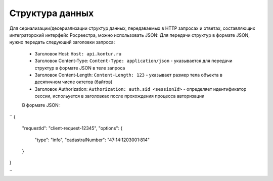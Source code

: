 #############
Структура данных
#############

Для сериализации/десериализации структур данных, передаваемых в HTTP запросах и ответах, составляющих интеграторский интерфейс Росреестра, можно использовать JSON:
Для передачи структур в формате JSON, нужно передать следующий заголовки запроса:

    * Заголовок Host: ``Host: api.kontur.ru``
    * Заголовок Content-Type: ``Content-Type: application/json`` -  указывается для передачи структур в формате JSON в теле запроса
    * Заголовок Content-Length: ``Content-Length: 123`` -   указывает размер тела объекта в десятичном числе октетов (байтов)
    * Заголовок Authorization: ``Authorization: auth.sid <sessionId>`` - определяет идентификатор сессии, испольуется в заголовках после прохождения процесса авторизации
    В формате JSON:

``
{
  "requestId": "client-request-12345",
  "options": {
    "type": "info",
    "cadastralNumber": "47:14:1203001:814"
  }
}

``